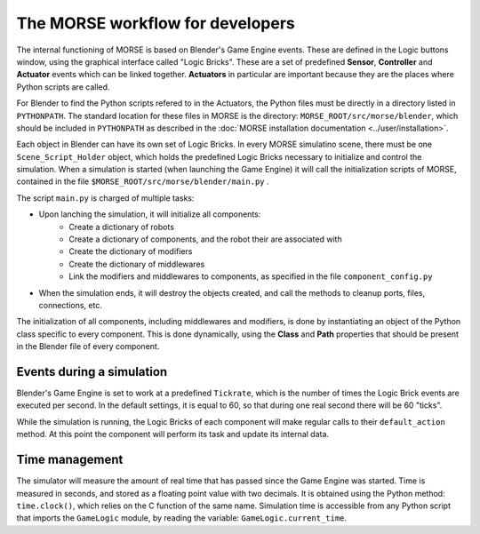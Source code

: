 The MORSE workflow for developers
=================================

The internal functioning of MORSE is based on Blender's Game Engine events.
These are defined in the Logic buttons window, using the graphical interface
called "Logic Bricks". These are a set of predefined **Sensor**, **Controller**
and **Actuator** events which can be linked together.  **Actuators** in
particular are important because they are the places where Python scripts are
called.

For Blender to find the Python scripts refered to in the Actuators, the Python
files must be directly in a directory listed in ``PYTHONPATH``. The standard
location for these files in MORSE is the directory:
``MORSE_ROOT/src/morse/blender``, which should be included in ``PYTHONPATH`` as
described in the :doc:`MORSE installation documentation <../user/installation>`.

Each object in Blender can have its own set of Logic Bricks. In every MORSE
simulatino scene, there must be one ``Scene_Script_Holder`` object, which holds
the predefined Logic Bricks necessary to initialize and control the simulation.
When a simulation is started (when launching the Game Engine) it will call the
initialization scripts of MORSE, contained in the file ``$MORSE_ROOT/src/morse/blender/main.py`` .

The script ``main.py`` is charged of multiple tasks:

-  Upon lanching the simulation, it will initialize all components:
    -  Create a dictionary of robots
    -  Create a dictionary of components, and the robot their are associated with
    -  Create the dictionary of modifiers
    -  Create the dictionary of middlewares
    -  Link the modifiers and middlewares to components, as specified in the file ``component_config.py``
-  When the simulation ends, it will destroy the objects created, and call the
   methods to cleanup ports, files, connections, etc.

The initialization of all components, including middlewares and modifiers, is
done by instantiating an object of the Python class specific to every
component. This is done dynamically, using the **Class** and **Path**
properties that should be present in the Blender file of every component.

Events during a simulation
--------------------------

Blender's Game Engine is set to work at a predefined ``Tickrate``, which is the
number of times the Logic Brick events are executed per second. In the default
settings, it is equal to 60, so that during one real second there will be 60
"ticks".

While the simulation is running, the Logic Bricks of each component will make
regular calls to their ``default_action`` method. At this point the component
will perform its task and update its internal data.

Time management
---------------

The simulator will measure the amount of real time that has passed since the
Game Engine was started. Time is measured in seconds, and stored as a floating
point value with two decimals. It is obtained using the Python method:
``time.clock()``, which relies on the C function of the same name.
Simulation time is accessible from any Python script that imports the
``GameLogic`` module, by reading the variable: ``GameLogic.current_time``.
